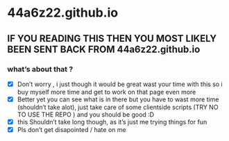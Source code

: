 * 44a6z22.github.io
** IF YOU READING THIS THEN YOU MOST LIKELY BEEN SENT BACK FROM 44a6z22.github.io
*** what’s about that ?
  - [X] Don’t worry , i just though it would be great wast your time with this so i buy myself more time and get to work on that page even more
  - [X] Better yet you can see what is in there but you have to wast more time (shouldn’t take alot), just take care of some clientside scripts (TRY NO TO USE THE REPO ) and you should be good :D
  - [X] this Shouldn’t take long though, as it’s just me trying things for fun
  - [X] Pls don’t get disapointed / hate on me
